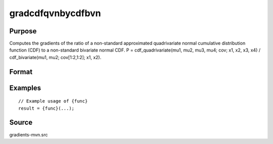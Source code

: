 gradcdfqvnbycdfbvn
==============================================

Purpose
----------------

Computes the gradients of the ratio of a non-standard approximated quadrivariate normal cumulative distribution function (CDF) to a non-standard bivariate normal CDF. P = cdf_quadrivariate(mu1, mu2, mu3, mu4; cov; x1, x2, x3, x4) / cdf_bivariate(mu1, mu2; cov[1:2,1:2]; x1, x2). 

Format
----------------
.. function:: { gw,grho } = gradcdfqvnbycdfbvn(w,cor)



Examples
----------------

::

    // Example usage of {func}
    result = {func}(...);


Source
------------

gradients-mvn.src
